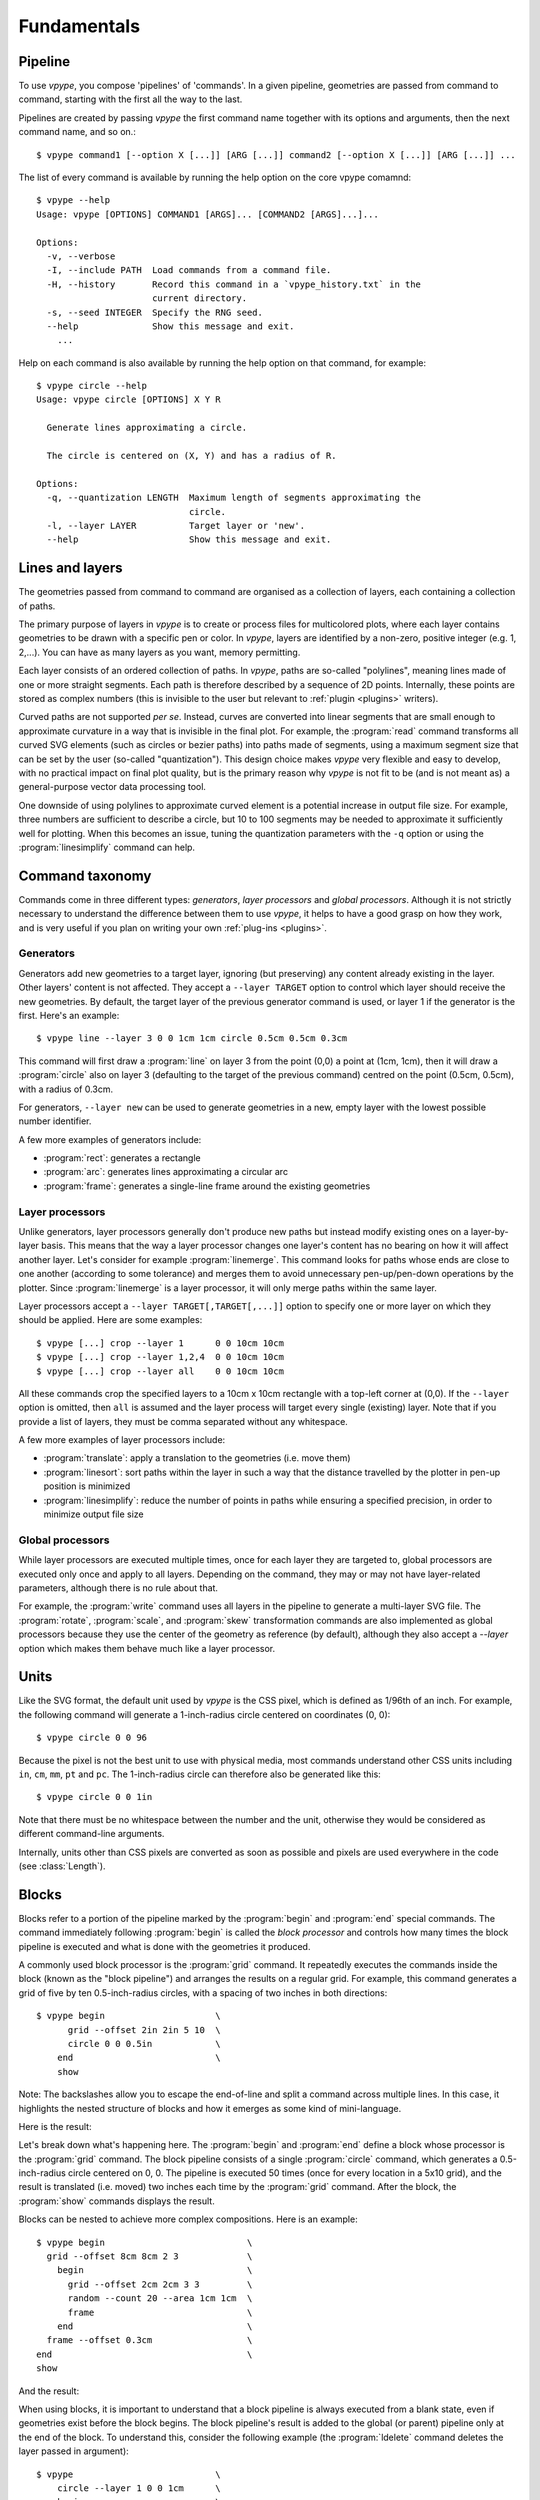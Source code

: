 ============
Fundamentals
============

.. highlight:: bash

.. _fundamentals_pipeline:

Pipeline
========

To use *vpype*, you compose 'pipelines' of 'commands'. In a given pipeline, geometries are passed from command to command, starting with the first all the way to the last.

.. image:: images/pipeline.svg

Pipelines are created by passing *vpype* the first command name together with its options and arguments, then the next command name, and so on.::

  $ vpype command1 [--option X [...]] [ARG [...]] command2 [--option X [...]] [ARG [...]] ...

The list of every command is available by running the help option on the core vpype comamnd::

  $ vpype --help
  Usage: vpype [OPTIONS] COMMAND1 [ARGS]... [COMMAND2 [ARGS]...]...

  Options:
    -v, --verbose
    -I, --include PATH  Load commands from a command file.
    -H, --history       Record this command in a `vpype_history.txt` in the
                        current directory.
    -s, --seed INTEGER  Specify the RNG seed.
    --help              Show this message and exit.
      ...

Help on each command is also available by running the help option on that command, for example::

  $ vpype circle --help
  Usage: vpype circle [OPTIONS] X Y R

    Generate lines approximating a circle.

    The circle is centered on (X, Y) and has a radius of R.

  Options:
    -q, --quantization LENGTH  Maximum length of segments approximating the
                               circle.
    -l, --layer LAYER          Target layer or 'new'.
    --help                     Show this message and exit.


.. _fundamentals_lines_layers:

Lines and layers
================

The geometries passed from command to command are organised as a collection of layers, each containing a collection of paths.

.. image:: images/layers.svg
   :width: 300px

The primary purpose of layers in *vpype* is to create or process files for multicolored plots, where each layer contains geometries to be drawn with a specific pen or color. In *vpype*, layers are identified by a non-zero, positive integer (e.g. 1, 2,...). You can have as many layers as you want, memory permitting.

Each layer consists of an ordered collection of paths. In *vpype*, paths are so-called "polylines", meaning lines made of one or more straight segments. Each path is therefore described by a sequence of 2D points. Internally, these points are stored as complex numbers (this is invisible to the user but relevant to :ref:`plugin <plugins>` writers).

Curved paths are not supported *per se*. Instead, curves are converted into linear segments that are small enough to approximate curvature in a way that is invisible in the final plot. For example, the :program:`read` command transforms all curved SVG elements (such as circles or bezier paths) into paths made of segments, using a maximum segment size that can be set by the user (so-called "quantization"). This design choice makes *vpype* very flexible and easy to develop, with no practical impact on final plot quality, but is the primary reason why *vpype* is not fit to be (and is not meant as) a general-purpose vector data processing tool.

One downside of using polylines to approximate curved element is a potential increase in output file size. For example, three numbers are sufficient to describe a circle, but 10 to 100 segments may be needed to approximate it sufficiently well for plotting. When this becomes an issue, tuning the quantization parameters with the ``-q`` option or using the :program:`linesimplify` command can help.


.. _fundamentals_commands:

Command taxonomy
================

Commands come in three different types: *generators*, *layer processors* and *global processors*. Although it is not strictly necessary to understand the difference between them to use *vpype*, it helps to have a good grasp on how they work, and is very useful if you plan on writing your own :ref:`plug-ins <plugins>`.

.. image:: images/command_types.svg
   :width: 600px


.. _fundamentals_generators:

Generators
----------

Generators add new geometries to a target layer, ignoring (but preserving) any content already existing in the layer. Other layers' content is not affected. They accept a ``--layer TARGET`` option to control which layer should receive the new geometries. By default, the target layer of the previous generator command is used, or layer 1 if the generator is the first. Here's an example::

  $ vpype line --layer 3 0 0 1cm 1cm circle 0.5cm 0.5cm 0.3cm

This command will first draw a :program:`line` on layer 3 from the point (0,0) a point at (1cm, 1cm), then it will draw a :program:`circle` also on layer 3 (defaulting to the target of the previous command) centred on the point (0.5cm, 0.5cm), with a radius of 0.3cm.

For generators, ``--layer new`` can be used to generate geometries in a new, empty layer with the lowest possible number identifier.

A few more examples of generators include:

* :program:`rect`: generates a rectangle
* :program:`arc`: generates lines approximating a circular arc
* :program:`frame`: generates a single-line frame around the existing geometries


.. _fundamentals_layer_processors:

Layer processors
----------------

Unlike generators, layer processors generally don't produce new paths but instead modify existing ones on a layer-by-layer basis. This means that the way a layer processor changes one layer's content has no bearing on how it will affect another layer. Let's consider for example :program:`linemerge`. This command looks for paths whose ends are close to one another (according to some tolerance) and merges them to avoid unnecessary pen-up/pen-down operations by the plotter. Since :program:`linemerge` is a layer processor, it will only merge paths within the same layer.

Layer processors accept a ``--layer TARGET[,TARGET[,...]]`` option to specify one or more layer on which they should be applied. Here are some examples::

  $ vpype [...] crop --layer 1      0 0 10cm 10cm
  $ vpype [...] crop --layer 1,2,4  0 0 10cm 10cm
  $ vpype [...] crop --layer all    0 0 10cm 10cm

All these commands crop the specified layers to a 10cm x 10cm rectangle with a top-left corner at (0,0). If the ``--layer`` option is omitted, then ``all`` is assumed and the layer process will target every single (existing) layer. Note that if you provide a list of layers, they must be comma separated without any whitespace.

A few more examples of layer processors include:

* :program:`translate`: apply a translation to the geometries (i.e. move them)
* :program:`linesort`: sort paths within the layer in such a way that the distance travelled by the plotter in pen-up position is minimized
* :program:`linesimplify`: reduce the number of points in paths while ensuring a specified precision, in order to minimize output file size


.. _fundamentals_global_processors:

Global processors
-----------------

While layer processors are executed multiple times, once for each layer they are targeted to, global processors are executed only once and apply to all layers. Depending on the command, they may or may not have layer-related parameters, although there is no rule about that.

For example, the :program:`write` command uses all layers in the pipeline to generate a multi-layer SVG file. The :program:`rotate`, :program:`scale`, and :program:`skew` transformation commands are also implemented as global processors because they use the center of the geometry as reference (by default), although they also accept a `--layer` option which makes them behave much like a layer processor.

.. _fundamentals_units:

Units
=====

Like the SVG format, the default unit used by *vpype* is the CSS pixel, which is defined as 1/96th of an inch. For example, the following command will generate a 1-inch-radius circle centered on coordinates (0, 0)::

  $ vpype circle 0 0 96

Because the pixel is not the best unit to use with physical media, most commands understand other CSS units including ``in``, ``cm``, ``mm``, ``pt`` and ``pc``. The 1-inch-radius circle can therefore also be generated like this::

  $ vpype circle 0 0 1in

Note that there must be no whitespace between the number and the unit, otherwise they would be considered as different command-line arguments.

Internally, units other than CSS pixels are converted as soon as possible and pixels are used everywhere in the code (see :class:`Length`).


.. _fundamentals_blocks:

Blocks
======

.. image:: images/block.svg
   :width: 600px

Blocks refer to a portion of the pipeline marked by the :program:`begin` and :program:`end` special commands. The command immediately following :program:`begin` is called the *block processor* and controls how many times the block pipeline is executed and what is done with the geometries it produced.

A commonly used block processor is the :program:`grid` command. It repeatedly executes the commands inside the block (known as the "block pipeline") and arranges the results on a regular grid. For example, this command generates a grid of five by ten 0.5-inch-radius circles, with a spacing of two inches in both directions::

  $ vpype begin                     \
        grid --offset 2in 2in 5 10  \
        circle 0 0 0.5in            \
      end                           \
      show

Note: The backslashes allow you to escape the end-of-line and split a command across multiple lines. In this case, it highlights the nested structure of blocks and how it emerges as some kind of mini-language.

Here is the result:

.. image:: images/circle_grid.png
   :width: 400px

Let's break down what's happening here. The :program:`begin` and :program:`end` define a block whose processor is the :program:`grid` command. The block pipeline consists of a single :program:`circle` command, which generates a 0.5-inch-radius circle centered on 0, 0. The pipeline is executed 50 times (once for every location in a 5x10 grid), and the result is translated (i.e. moved) two inches each time by the :program:`grid` command. After the block, the :program:`show` commands displays the result.

Blocks can be nested to achieve more complex compositions. Here is an example::

  $ vpype begin                           \
    grid --offset 8cm 8cm 2 3             \
      begin                               \
        grid --offset 2cm 2cm 3 3         \
        random --count 20 --area 1cm 1cm  \
        frame                             \
      end                                 \
    frame --offset 0.3cm                  \
  end                                     \
  show

And the result:

.. image:: images/random_grid.png
   :width: 400px

When using blocks, it is important to understand that a block pipeline is always executed from a blank state, even if geometries exist before the block begins. The block pipeline's result is added to the global (or parent) pipeline only at the end of the block. To understand this, consider the following example (the :program:`ldelete` command deletes the layer passed in argument)::

  $ vpype                           \
      circle --layer 1 0 0 1cm      \
      begin                         \
        grid --offset 2cm 2cm 3 3   \
        ldelete 1                   \
        circle --layer 10 0 0.5cm   \
      end                           \
      show

Before the block, a 1cm-radius circle is added to layer 1. Then, the block pipeline starts by initializing a 3x3 grid - for each space in the grid it deletes layer 1 before adding a 0.5cm-radius circle. However, since the block pipeline is executed from a blank state, the :program:`ldelete` command has nothing to remove and all 10 circle (nine from the grid block on layer 10, plus the original on layer one) are visible in the output:

.. image:: images/ldelete_grid.png
   :width: 400px

.. _fundamentals_command_files:

Command files
=============

Pipelines be quite complex, especially when using blocks, which can become cumbersome to include in the command-line. To address this, all or parts of a pipeline of commands can be stored in so-called "command files" which *vpype* can then refer to. A command file is a text file whose content is interpreted as if it was command-line arguments. Newlines and indentation are ignored and useful only for readability. Everything to the right of a ``#`` character is considered
a comment and is ignored.

The nested block example from the previous section could be converted to a command file with the following content::

  # command_file.vpy - example command file
  begin
    grid --offset 8cm 8cm 2 3
      begin
        grid --offset 2cm 2cm 3 3
        random --count 20 --area 1cm 1cm
        frame
      end
    frame --offset 0.3cm
  end
  show

The command file can then be loaded as an argument using the `-I` or `--include` option::

  $ vpype -I command_file.vpy

Regular arguments and command files can be mixed in any combination::

  $ vpype -I generate_lines.vpy write -p a4 -c output.svg

Finally, command files can also reference other command files::

  # Example command file
  begin
    grid --offset 1cm 1cm 2 2
    -I sub_command.vpy
  end
  show

